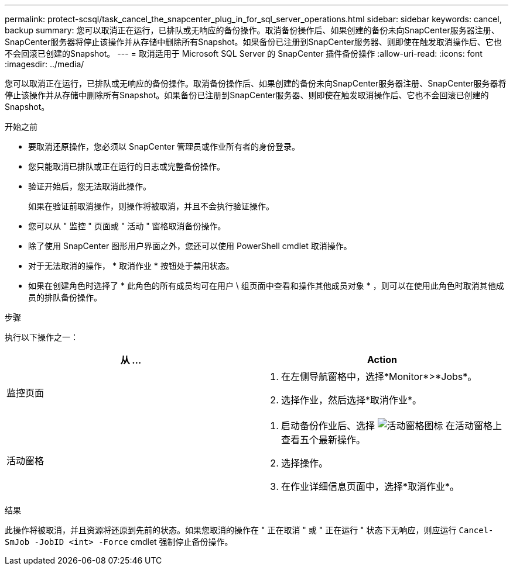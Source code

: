 ---
permalink: protect-scsql/task_cancel_the_snapcenter_plug_in_for_sql_server_operations.html 
sidebar: sidebar 
keywords: cancel, backup 
summary: 您可以取消正在运行，已排队或无响应的备份操作。取消备份操作后、如果创建的备份未向SnapCenter服务器注册、SnapCenter服务器将停止该操作并从存储中删除所有Snapshot。如果备份已注册到SnapCenter服务器、则即使在触发取消操作后、它也不会回滚已创建的Snapshot。 
---
= 取消适用于 Microsoft SQL Server 的 SnapCenter 插件备份操作
:allow-uri-read: 
:icons: font
:imagesdir: ../media/


[role="lead"]
您可以取消正在运行，已排队或无响应的备份操作。取消备份操作后、如果创建的备份未向SnapCenter服务器注册、SnapCenter服务器将停止该操作并从存储中删除所有Snapshot。如果备份已注册到SnapCenter服务器、则即使在触发取消操作后、它也不会回滚已创建的Snapshot。

.开始之前
* 要取消还原操作，您必须以 SnapCenter 管理员或作业所有者的身份登录。
* 您只能取消已排队或正在运行的日志或完整备份操作。
* 验证开始后，您无法取消此操作。
+
如果在验证前取消操作，则操作将被取消，并且不会执行验证操作。

* 您可以从 " 监控 " 页面或 " 活动 " 窗格取消备份操作。
* 除了使用 SnapCenter 图形用户界面之外，您还可以使用 PowerShell cmdlet 取消操作。
* 对于无法取消的操作， * 取消作业 * 按钮处于禁用状态。
* 如果在创建角色时选择了 * 此角色的所有成员均可在用户 \ 组页面中查看和操作其他成员对象 * ，则可以在使用此角色时取消其他成员的排队备份操作。


.步骤
执行以下操作之一：

|===
| 从 ... | Action 


 a| 
监控页面
 a| 
. 在左侧导航窗格中，选择*Monitor*>*Jobs*。
. 选择作业，然后选择*取消作业*。




 a| 
活动窗格
 a| 
. 启动备份作业后、选择 image:../media/activity_pane_icon.gif["活动窗格图标"] 在活动窗格上查看五个最新操作。
. 选择操作。
. 在作业详细信息页面中，选择*取消作业*。


|===
.结果
此操作将被取消，并且资源将还原到先前的状态。如果您取消的操作在 " 正在取消 " 或 " 正在运行 " 状态下无响应，则应运行 `Cancel-SmJob -JobID <int> -Force` cmdlet 强制停止备份操作。
